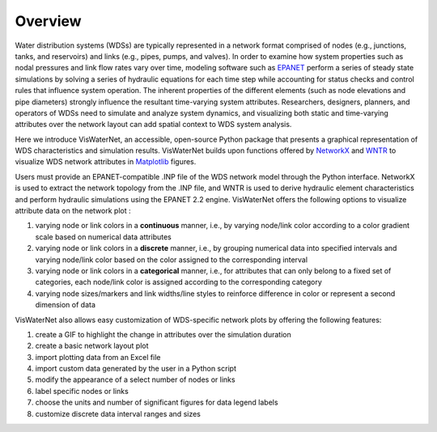 ====================
Overview
====================

Water distribution systems (WDSs) are typically represented in a network format comprised of nodes (e.g., junctions, tanks, and reservoirs) and links (e.g., pipes, pumps, and valves). In order to examine how system properties such as nodal pressures and link flow rates vary over time, modeling software such as `EPANET`_ perform a series of steady state simulations by solving a series of hydraulic equations for each time step while accounting for status checks and control rules that influence system operation. The inherent properties of the different elements (such as node elevations and pipe diameters) strongly influence the resultant time-varying system attributes. Researchers, designers, planners, and operators of WDSs need to simulate and analyze system dynamics, and visualizing both static and time-varying attributes over the network layout can add spatial context to WDS system analysis.

.. _`EPANET`: https://www.epa.gov/water-research/epanet

Here we introduce VisWaterNet, an accessible, open-source Python package that presents a graphical representation of WDS characteristics and simulation results. VisWaterNet builds upon functions offered by `NetworkX`_ and `WNTR`_ to visualize WDS network attributes in `Matplotlib`_ figures.  

.. _`NetworkX`: https://networkx.org/documentation/stable/index.html
.. _`WNTR`: https://wntr.readthedocs.io/en/stable/index.html
.. _`Matplotlib`: https://matplotlib.org/stable/index.html

Users must provide an EPANET-compatible .INP file of the WDS network model through the Python interface. NetworkX is used to extract the network topology from the .INP file, and WNTR is used to derive hydraulic element characteristics and perform hydraulic simulations using the EPANET 2.2 engine. VisWaterNet offers the following options to visualize attribute data on the network plot :

1. varying node or link colors in a **continuous** manner, i.e., by varying node/link color according to a color gradient scale based on numerical data attributes 
2. varying node or link colors in a **discrete** manner, i.e., by grouping numerical data into specified intervals and varying node/link color based on the color assigned to the corresponding interval
3. varying node or link colors in a **categorical** manner, i.e., for attributes that can only belong to a fixed set of categories, each node/link color is assigned according to the corresponding category
4. varying node sizes/markers and link widths/line styles to reinforce difference in color or represent a second dimension of data 

VisWaterNet also allows easy customization of WDS-specific network plots by offering the following features:

1. create a GIF to highlight the change in attributes over the simulation duration
2. create a basic network layout plot
3. import plotting data from an Excel file
4. import custom data generated by the user in a Python script
5. modify the appearance of a select number of nodes or links
6. label specific nodes or links
7. choose the units and number of significant figures for data legend labels
8. customize discrete data interval ranges and sizes
